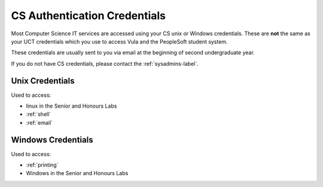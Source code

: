 .. _cs_credentials:

CS Authentication Credentials
=============================

Most Computer Science IT services are accessed using your CS unix or Windows
credentials. These are **not** the same as your UCT credentials which you use
to access Vula and the PeopleSoft student system. 

These credentials are usually sent to you via email at the beginning of second undergraduate year.

If you do not have CS credentials, please contact the :ref:`sysadmins-label`.

.. _cs_unix_credentials:

Unix Credentials
++++++++++++++++

Used to access:

* linux in the Senior and Honours Labs
* :ref:`shell`
* :ref:`email`

.. _cs_windows_credentials:

Windows Credentials
+++++++++++++++++++

Used to access:

* :ref:`printing`
* Windows in the Senior and Honours Labs
  
